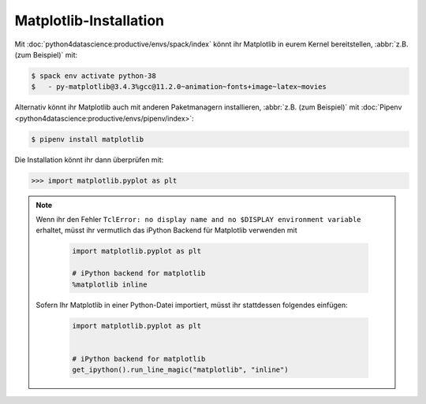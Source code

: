 Matplotlib-Installation
=======================

Mit :doc:`python4datascience:productive/envs/spack/index` könnt ihr Matplotlib
in eurem Kernel bereitstellen, :abbr:`z.B. (zum Beispiel)` mit:

.. code-block:: console

    $ spack env activate python-38
    $   - py-matplotlib@3.4.3%gcc@11.2.0~animation~fonts+image~latex~movies

Alternativ könnt ihr Matplotlib auch mit anderen Paketmanagern installieren,
:abbr:`z.B. (zum Beispiel)` mit :doc:`Pipenv
<python4datascience:productive/envs/pipenv/index>`:

.. code-block:: console

    $ pipenv install matplotlib

Die Installation könnt ihr dann überprüfen mit:

.. code-block:: python

    >>> import matplotlib.pyplot as plt

.. note::
    Wenn ihr den Fehler ``TclError: no display name and no $DISPLAY
    environment variable`` erhaltet, müsst ihr vermutlich das iPython Backend
    für Matplotlib verwenden mit

     .. code-block:: python

        import matplotlib.pyplot as plt

        # iPython backend for matplotlib
        %matplotlib inline

    Sofern Ihr Matplotlib in einer Python-Datei importiert, müsst ihr
    stattdessen folgendes einfügen:

     .. code-block:: python

        import matplotlib.pyplot as plt


        # iPython backend for matplotlib
        get_ipython().run_line_magic("matplotlib", "inline")
